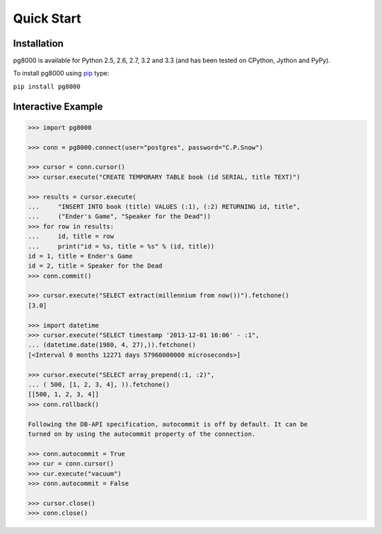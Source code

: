 Quick Start
===========

Installation
------------
pg8000 is available for Python 2.5, 2.6, 2.7, 3.2 and 3.3 (and has been tested
on CPython, Jython and PyPy).

To install pg8000 using `pip <https://pypi.python.org/pypi/pip>`_ type:

``pip install pg8000``

Interactive Example
-------------------


.. code-block:: python

    >>> import pg8000

    >>> conn = pg8000.connect(user="postgres", password="C.P.Snow")

    >>> cursor = conn.cursor()
    >>> cursor.execute("CREATE TEMPORARY TABLE book (id SERIAL, title TEXT)")

    >>> results = cursor.execute(
    ...     "INSERT INTO book (title) VALUES (:1), (:2) RETURNING id, title",
    ...     ("Ender's Game", "Speaker for the Dead"))
    >>> for row in results:
    ...     id, title = row
    ...     print("id = %s, title = %s" % (id, title))
    id = 1, title = Ender's Game
    id = 2, title = Speaker for the Dead
    >>> conn.commit()

    >>> cursor.execute("SELECT extract(millennium from now())").fetchone()
    [3.0]

    >>> import datetime
    >>> cursor.execute("SELECT timestamp '2013-12-01 16:06' - :1",
    ... (datetime.date(1980, 4, 27),)).fetchone()
    [<Interval 0 months 12271 days 57960000000 microseconds>]

    >>> cursor.execute("SELECT array_prepend(:1, :2)",
    ... ( 500, [1, 2, 3, 4], )).fetchone()
    [[500, 1, 2, 3, 4]]
    >>> conn.rollback()

    Following the DB-API specification, autocommit is off by default. It can be
    turned on by using the autocommit property of the connection.

    >>> conn.autocommit = True
    >>> cur = conn.cursor()
    >>> cur.execute("vacuum")
    >>> conn.autocommit = False
    
    >>> cursor.close()
    >>> conn.close()
